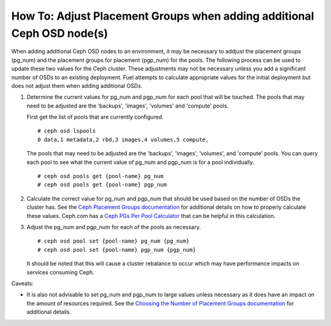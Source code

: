 
.. _ceph-osd-placement-groups:

How To: Adjust Placement Groups when adding additional Ceph OSD node(s)
=======================================================================

When adding additional Ceph OSD nodes to an environment, it may be
necessary to addjust the placement groups (pg_num) and the placement
groups for placement (pgp_num) for the pools. The following process
can be used to update these two values for the Ceph cluster.
These adjustments may not be necessary unless you add a significant
number of OSDs to an existing deployment. Fuel attempts to calculate
appropriate values for the initial deployment but does not adjust them
when adding additional OSDs.


#. Determine the current values for pg_num and pgp_num for each pool
   that will be touched.  The pools that may need to be adjusted are the
   'backups', 'images', 'volumes' and 'compute' pools.

   First get the list of pools that are currently configured.

   ::

     # ceph osd lspools
     0 data,1 metadata,2 rbd,3 images,4 volumes,5 compute,

   The pools that may need to be adjusted are the 'backups', 'images',
   'volumes', and 'compute' pools. You can query each pool to see what the
   current value of pg_num and pgp_num is for a pool individually.

   ::

     # ceph osd pools get {pool-name} pg_num
     # ceph osd pools get {pool-name} pgp_num


#. Calculate the correct value for pg_num and pgp_num that should be
   used based on the number of OSDs the cluster has.  See the
   `Ceph Placement Groups documentation <http://ceph.com/docs/master/rados/operations/placement-groups/#a-preselection-of-pg-num>`_
   for additional details on how to properly calculate these values.
   Ceph.com has a `Ceph PGs Per Pool Calculator <http://ceph.com/pgcalc/>`_
   that can be helpful in this calculation.


#. Adjust the pg_num and pgp_num for each of the pools as necessary.

   ::

     # ceph osd pool set {pool-name} pg_num {pg_num}
     # ceph osd pool set {pool-name} pgp_num {pgp_num}

   It should be noted that this will cause a cluster rebalance to occur
   which may have performance impacts on services consuming Ceph.

Caveats:

* It is also not advisable to set pg_num and pgp_num to large values unless
  necessary as it does have an impact on the amount of resources required.
  See the `Choosing the Number of Placement Groups documentation <http://ceph.com/docs/master/rados/operations/placement-groups/#choosing-the-number-of-placement-groups>`_
  for additional details.
